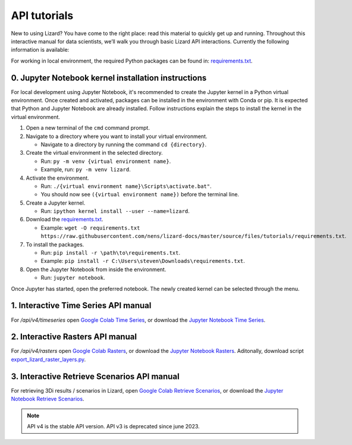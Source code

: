 ==============================
API tutorials
==============================

New to using Lizard?
You have come to the right place: read this material to quickly get up and running.
Throughout this interactive manual for data scientists, we’ll walk you through basic Lizard API interactions.
Currently the following information is available:

For working in local environment, the required Python packages can be found in: `requirements.txt <https://github.com/nens/lizard-docs/blob/master/source/files/tutorials/requirements.txt>`_.

0. Jupyter Notebook kernel installation instructions
-----------------------------------------------------

For local development using Jupyter Notebook, it's recommended to create the Jupyter kernel in a Python virtual environment.
Once created and activated, packages can be installed in the environment with Conda or pip.
It is expected that Python and Jupyter Notebook are already installed.
Follow instructions explain the steps to install the kernel in the virtual environment.

1. Open a new terminal of the ``cmd`` command prompt.

2. Navigate to a directory where you want to install your virtual environment.

   - Navigate to a directory by running the command ``cd {directory}``.

3. Create the virtual environment in the selected directory.

   - Run: ``py -m venv {virtual environment name}``.

   - Example, run: ``py -m venv lizard``.

4. Activate the environment.

   - Run: ``./{virtual environment name}\Scripts\activate.bat"``.

   - You should now see ``({virtual environment name})`` before the terminal line.

5. Create a Jupyter kernel.

   - Run: ``ipython kernel install --user --name=lizard``.

6. Download the `requirements.txt <https://github.com/nens/lizard-docs/blob/master/source/files/tutorials/requirements.txt>`_.

   - Example: ``wget -O requirements.txt https://raw.githubusercontent.com/nens/lizard-docs/master/source/files/tutorials/requirements.txt``.

7. To install the packages.

   - Run: ``pip install -r \path\to\requirements.txt``.

   - Example: ``pip install -r C:\Users\steven\Downloads\requirements.txt``.

8. Open the Jupyter Notebook from inside the environment.

   - Run: ``jupyter notebook``.

Once Jupyter has started, open the preferred notebook.
The newly created kernel can be selected through the menu.

1. Interactive Time Series API manual
-----------------------------------------------------
For `/api/v4/timeseries` open `Google Colab Time Series <https://colab.research.google.com/github/nens/lizard-docs/blob/master/source/files/tutorials/Lizard_Time_Series_API_V4_Tutorial.ipynb>`_,
or download the `Jupyter Notebook Time Series <https://github.com/nens/lizard-docs/blob/master/source/files/tutorials/Lizard_Time_Series_API_V4_Tutorial.ipynb>`_.

2. Interactive Rasters API manual
-----------------------------------------------------
For `/api/v4/rasters` open `Google Colab Rasters <https://colab.research.google.com/github/nens/lizard-docs/blob/master/source/files/tutorials/Lizard_Rasters_API_V4_Tutorial.ipynb>`_,
or download the `Jupyter Notebook Rasters <https://github.com/nens/lizard-docs/blob/master/source/files/tutorials/Lizard_Rasters_API_V4_Tutorial.ipynb>`_.
Aditonally, download script `export_lizard_raster_layers.py <https://demo.lizard.net/media/tutorials/export_lizard_raster_layers.py>`_.

3. Interactive Retrieve Scenarios API manual
-----------------------------------------------------
For retrieving 3Di results / scenarios in Lizard, open `Google Colab Retrieve Scenarios <https://colab.research.google.com/github/nens/lizard-docs/blob/master/source/files/tutorials/Lizard_Retrieve_Scenarios_API_V4_Tutorial.ipynb>`_,
or download the `Jupyter Notebook Retrieve Scenarios <https://github.com/nens/lizard-docs/blob/master/source/files/tutorials/Lizard_Retrieve_Scenarios_API_V4_Tutorial.ipynb>`_.

.. note::
	API v4 is the stable API version. API v3 is deprecated since june 2023.
